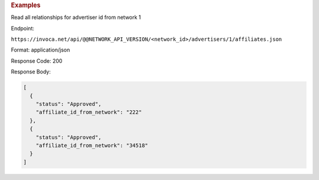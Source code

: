 

.. container:: endpoint-long-description

  .. rubric:: Examples

  Read all relationships for advertiser id from network 1

  Endpoint:

  ``https://invoca.net/api/@@NETWORK_API_VERSION/<network_id>/advertisers/1/affiliates.json``

  Format: application/json

  Response Code: 200

  Response Body:

  .. code-block:: json

     [
       {
         "status": "Approved",
         "affiliate_id_from_network": "222"
       },
       {
         "status": "Approved",
         "affiliate_id_from_network": "34518"
       }
     ]
